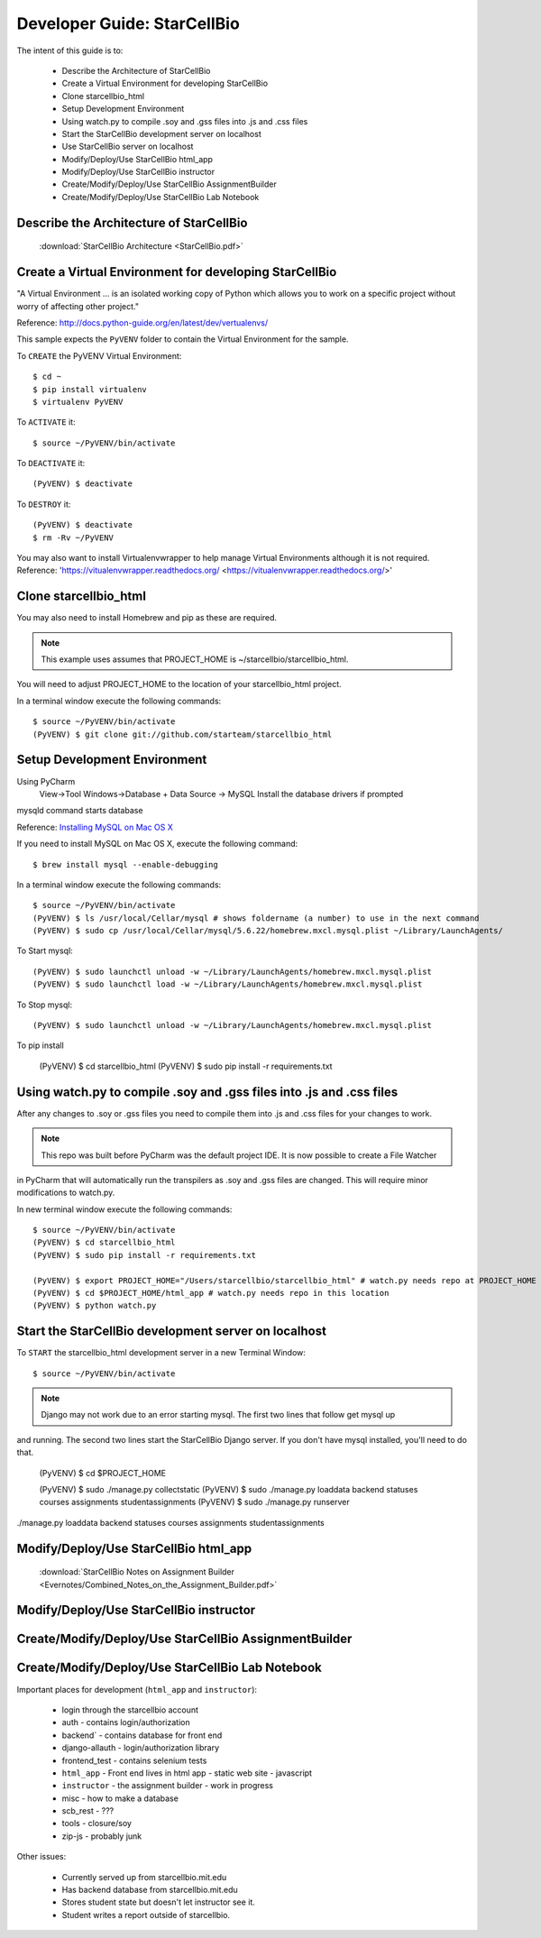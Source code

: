 Developer Guide: StarCellBio
============================

The intent of this guide is to:

    * Describe the Architecture of StarCellBio
    * Create a Virtual Environment for developing StarCellBio
    * Clone starcellbio_html
    * Setup Development Environment
    * Using watch.py to compile .soy and .gss files into .js and .css files
    * Start the StarCellBio development server on localhost
    * Use StarCellBio server on localhost
    * Modify/Deploy/Use StarCellBio html_app
    * Modify/Deploy/Use StarCellBio instructor
    * Create/Modify/Deploy/Use StarCellBio AssignmentBuilder
    * Create/Modify/Deploy/Use StarCellBio Lab Notebook


Describe the Architecture of StarCellBio
----------------------------------------

    :download:`StarCellBio Architecture <StarCellBio.pdf>`

Create a Virtual Environment for developing StarCellBio
-------------------------------------------------------
"A Virtual Environment ... is an isolated working copy of Python which allows
you to work on a specific project without worry of affecting other project."

Reference: `http://docs.python-guide.org/en/latest/dev/vertualenvs/ <http://docs.python-guide.org/en/latest/dev/vertualenvs/>`_

This sample expects the ``PyVENV`` folder to contain the Virtual Environment for the sample.

To ``CREATE`` the PyVENV Virtual Environment::

    $ cd ~
    $ pip install virtualenv
    $ virtualenv PyVENV

To ``ACTIVATE`` it::

    $ source ~/PyVENV/bin/activate

To ``DEACTIVATE`` it::

    (PyVENV) $ deactivate

To ``DESTROY`` it::

    (PyVENV) $ deactivate
    $ rm -Rv ~/PyVENV

You may also want to install Virtualenvwrapper to help manage Virtual Environments although it is not required.
Reference: 'https://vitualenvwrapper.readthedocs.org/ <https://vitualenvwrapper.readthedocs.org/>'

Clone starcellbio_html
----------------------
You may also need to install Homebrew and pip as these are required.

.. note:: This example uses assumes that PROJECT_HOME is ~/starcellbio/starcellbio_html.
You will need to adjust PROJECT_HOME to the location of your starcellbio_html project.

In a terminal window execute the following commands::

    $ source ~/PyVENV/bin/activate
    (PyVENV) $ git clone git://github.com/starteam/starcellbio_html


Setup Development Environment
-----------------------------

Using PyCharm
    View->Tool Windows->Database + Data Source -> MySQL
    Install the database drivers if prompted


mysqld command starts database

Reference: `Installing MySQL on Mac OS X <https://rtcamp.com/tutorials/mac/osx-brew-php-mysql-nginx/>`_

If you need to install MySQL on Mac OS X, execute the following command::

    $ brew install mysql --enable-debugging

In a terminal window execute the following commands::

    $ source ~/PyVENV/bin/activate
    (PyVENV) $ ls /usr/local/Cellar/mysql # shows foldername (a number) to use in the next command
    (PyVENV) $ sudo cp /usr/local/Cellar/mysql/5.6.22/homebrew.mxcl.mysql.plist ~/Library/LaunchAgents/

To Start mysql::

    (PyVENV) $ sudo launchctl unload -w ~/Library/LaunchAgents/homebrew.mxcl.mysql.plist
    (PyVENV) $ sudo launchctl load -w ~/Library/LaunchAgents/homebrew.mxcl.mysql.plist

To Stop mysql::

    (PyVENV) $ sudo launchctl unload -w ~/Library/LaunchAgents/homebrew.mxcl.mysql.plist

To pip install

    (PyVENV) $ cd starcellbio_html
    (PyVENV) $ sudo pip install -r requirements.txt


Using watch.py to compile .soy and .gss files into .js and .css files
---------------------------------------------------------------------
After any changes to .soy or .gss files you need to compile them into .js and .css files for your changes to work.

.. note:: This repo was built before PyCharm was the default project IDE. It is now possible to create a File Watcher
in PyCharm that will automatically run the transpilers as .soy and .gss files are changed.  This will require minor
modifications to watch.py.

In new terminal window execute the following commands::

    $ source ~/PyVENV/bin/activate
    (PyVENV) $ cd starcellbio_html
    (PyVENV) $ sudo pip install -r requirements.txt

    (PyVENV) $ export PROJECT_HOME="/Users/starcellbio/starcellbio_html" # watch.py needs repo at PROJECT_HOME
    (PyVENV) $ cd $PROJECT_HOME/html_app # watch.py needs repo in this location
    (PyVENV) $ python watch.py

Start the StarCellBio development server on localhost
-----------------------------------------------------

To ``START`` the starcellbio_html development server in a new Terminal Window::

    $ source ~/PyVENV/bin/activate

.. note:: Django may not work due to an error starting mysql. The first two lines that follow get mysql up
and running. The second two lines start the StarCellBio Django server. If you don't have mysql installed,
you'll need to do that.


    (PyVENV) $ cd $PROJECT_HOME

    (PyVENV) $ sudo ./manage.py collectstatic
    (PyVENV) $ sudo ./manage.py loaddata backend statuses courses assignments studentassignments
    (PyVENV) $ sudo ./manage.py runserver

./manage.py loaddata backend statuses courses assignments studentassignments

Modify/Deploy/Use StarCellBio html_app
--------------------------------------
    :download:`StarCellBio Notes on Assignment Builder <Evernotes/Combined_Notes_on_the_Assignment_Builder.pdf>`


Modify/Deploy/Use StarCellBio instructor
----------------------------------------

Create/Modify/Deploy/Use StarCellBio AssignmentBuilder
------------------------------------------------------

Create/Modify/Deploy/Use StarCellBio Lab Notebook
-------------------------------------------------





Important places for development (``html_app`` and ``instructor``):

    * login through the starcellbio account
    * auth - contains login/authorization
    * backend` - contains database for front end
    * django-allauth - login/authorization library
    * frontend_test - contains selenium tests
    * ``html_app`` - Front end lives in html app - static web site - javascript
    * ``instructor`` - the assignment builder - work in progress
    * misc - how to make a database
    * scb_rest - ???
    * tools - closure/soy
    * zip-js - probably junk


Other issues:

    * Currently served up from starcellbio.mit.edu
    * Has backend database from starcellbio.mit.edu
    * Stores student state but doesn't let instructor see it.
    * Student writes a report outside of starcellbio.

